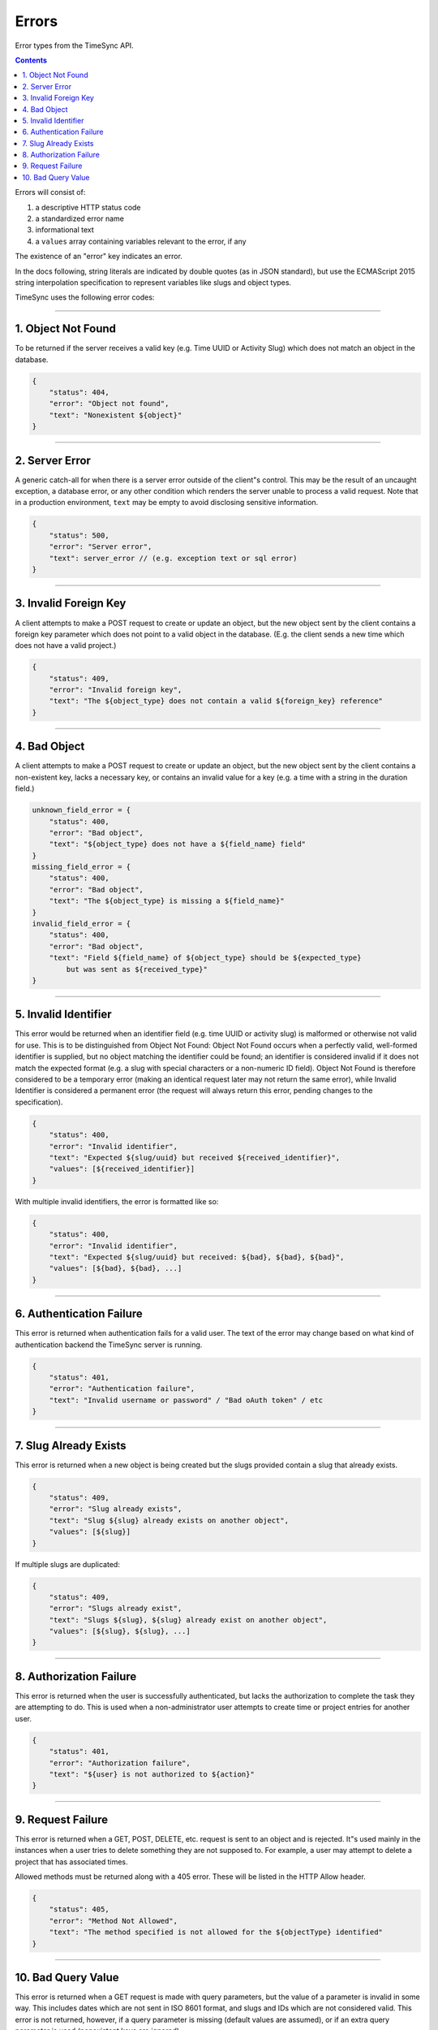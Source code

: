 .. _draft_errors:

======
Errors
======

Error types from the TimeSync API.

.. contents::

Errors will consist of:

#) a descriptive HTTP status code
#) a standardized error name
#) informational text
#) a ``values`` array containing variables relevant to the error, if any

The existence of an "error" key indicates an error.

In the docs following, string literals are indicated by double quotes (as in
JSON standard), but use the ECMAScript 2015 string interpolation specification
to represent variables like slugs and object types.

TimeSync uses the following error codes:

-------------------

1. Object Not Found
-------------------

To be returned if the server receives a valid key (e.g. Time UUID or Activity
Slug) which does not match an object in the database.

.. code-block:: javascript

    {
        "status": 404,
        "error": "Object not found",
        "text": "Nonexistent ${object}"
    }

---------------

2. Server Error
---------------

A generic catch-all for when there is a server error outside of the client"s
control.  This may be the result of an uncaught exception, a database error, or
any other condition which renders the server unable to process a valid request.
Note that in a production environment, ``text`` may be empty to avoid disclosing
sensitive information.

.. code-block:: javascript

    {
        "status": 500,
        "error": "Server error",
        "text": server_error // (e.g. exception text or sql error)
    }

----------------------

3. Invalid Foreign Key
----------------------

A client attempts to make a POST request to create or update an object, but the
new object sent by the client contains a foreign key parameter which does not
point to a valid object in the database. (E.g. the client sends a new time
which does not have a valid project.)

.. code-block:: javascript

    {
        "status": 409,
        "error": "Invalid foreign key",
        "text": "The ${object_type} does not contain a valid ${foreign_key} reference"
    }

-------------

4. Bad Object
-------------

A client attempts to make a POST request to create or update an object, but the
new object sent by the client contains a non-existent key, lacks a necessary
key, or contains an invalid value for a key (e.g. a time with a string in the
duration field.)

.. code-block:: javascript

    unknown_field_error = {
        "status": 400,
        "error": "Bad object",
        "text": "${object_type} does not have a ${field_name} field"
    }
    missing_field_error = {
        "status": 400,
        "error": "Bad object",
        "text": "The ${object_type} is missing a ${field_name}"
    }
    invalid_field_error = {
        "status": 400,
        "error": "Bad object",
        "text": "Field ${field_name} of ${object_type} should be ${expected_type}
            but was sent as ${received_type}"
    }

---------------------

5. Invalid Identifier
---------------------

This error would be returned when an identifier field (e.g. time UUID or activity
slug) is malformed or otherwise not valid for use. This is to be distinguished
from Object Not Found: Object Not Found occurs when a perfectly valid,
well-formed identifier is supplied, but no object matching the identifier could
be found; an identifier is considered invalid if it does not match the expected
format (e.g. a slug with special characters or a non-numeric ID field).
Object Not Found is therefore considered to be a temporary error (making an
identical request later may not return the same error), while Invalid
Identifier is considered a permanent error (the request will always return this
error, pending changes to the specification).

.. code-block:: javascript

    {
        "status": 400,
        "error": "Invalid identifier",
        "text": "Expected ${slug/uuid} but received ${received_identifier}",
        "values": [${received_identifier}]
    }

With multiple invalid identifiers, the error is formatted like so:

.. code-block:: javascript

    {
        "status": 400,
        "error": "Invalid identifier",
        "text": "Expected ${slug/uuid} but received: ${bad}, ${bad}, ${bad}",
        "values": [${bad}, ${bad}, ...]
    }

-------------------------

6. Authentication Failure
-------------------------

This error is returned when authentication fails for a valid user. The text of
the error may change based on what kind of authentication backend the TimeSync
server is running.

.. code-block:: javascript

    {
        "status": 401,
        "error": "Authentication failure",
        "text": "Invalid username or password" / "Bad oAuth token" / etc
    }

----------------------

7. Slug Already Exists
----------------------

This error is returned when a new object is being created but the slugs provided
contain a slug that already exists.

.. code-block:: javascript

    {
        "status": 409,
        "error": "Slug already exists",
        "text": "Slug ${slug} already exists on another object",
        "values": [${slug}]
    }

If multiple slugs are duplicated:

.. code-block:: javascript

    {
        "status": 409,
        "error": "Slugs already exist",
        "text": "Slugs ${slug}, ${slug} already exist on another object",
        "values": [${slug}, ${slug}, ...]
    }

------------------------

8. Authorization Failure
------------------------

This error is returned when the user is successfully authenticated, but lacks
the authorization to complete the task they are attempting to do. This is used
when a non-administrator user attempts to create time or project entries for
another user.

.. code-block:: javascript

    {
        "status": 401,
        "error": "Authorization failure",
        "text": "${user} is not authorized to ${action}"
    }

-------------------

9. Request Failure
-------------------

This error is returned when a GET, POST, DELETE, etc. request is sent to an
object and is rejected. It"s used mainly in the instances when a user tries to
delete something they are not supposed to. For example, a user may attempt to
delete a project that has associated times.

Allowed methods must be returned along with a 405 error. These will be listed
in the HTTP Allow header.

.. code-block:: javascript

    {
        "status": 405,
        "error": "Method Not Allowed",
        "text": "The method specified is not allowed for the ${objectType} identified"
    }

-------------------

10. Bad Query Value
-------------------

This error is returned when a GET request is made with query parameters, but the value
of a parameter is invalid in some way. This includes dates which are not sent in
ISO 8601 format, and slugs and IDs which are not considered valid. This error is not
returned, however, if a query parameter is missing (default values are assumed), or if
an extra query parameter is used (nonexistent keys are ignored).

.. code-block:: javascript

    {
      "status": 400,
      "error": "Bad Query Value",
      "text": "Parameter ${key} contained invalid value ${value}"
    }
